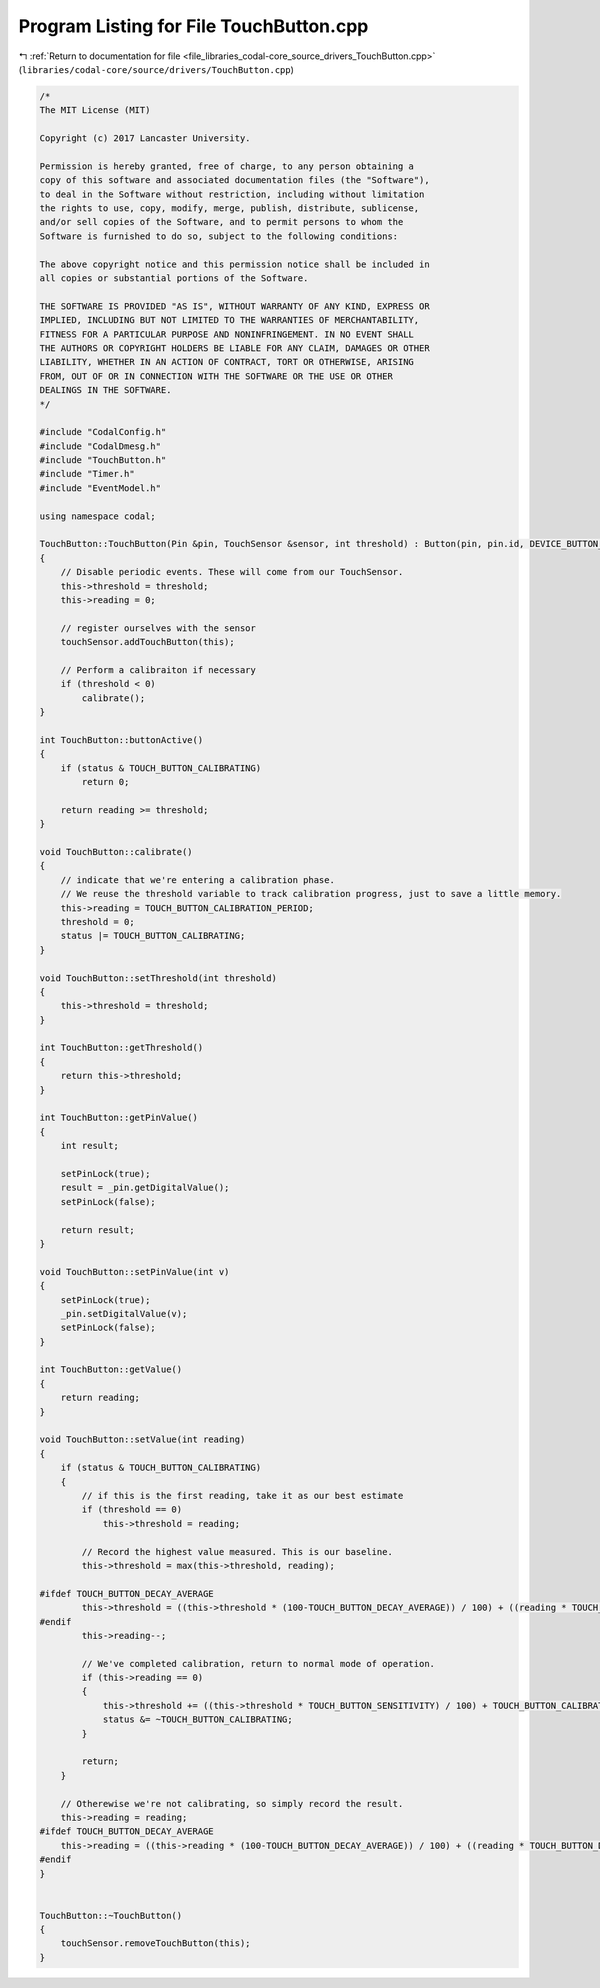 
.. _program_listing_file_libraries_codal-core_source_drivers_TouchButton.cpp:

Program Listing for File TouchButton.cpp
========================================

|exhale_lsh| :ref:`Return to documentation for file <file_libraries_codal-core_source_drivers_TouchButton.cpp>` (``libraries/codal-core/source/drivers/TouchButton.cpp``)

.. |exhale_lsh| unicode:: U+021B0 .. UPWARDS ARROW WITH TIP LEFTWARDS

.. code-block:: cpp

   /*
   The MIT License (MIT)
   
   Copyright (c) 2017 Lancaster University.
   
   Permission is hereby granted, free of charge, to any person obtaining a
   copy of this software and associated documentation files (the "Software"),
   to deal in the Software without restriction, including without limitation
   the rights to use, copy, modify, merge, publish, distribute, sublicense,
   and/or sell copies of the Software, and to permit persons to whom the
   Software is furnished to do so, subject to the following conditions:
   
   The above copyright notice and this permission notice shall be included in
   all copies or substantial portions of the Software.
   
   THE SOFTWARE IS PROVIDED "AS IS", WITHOUT WARRANTY OF ANY KIND, EXPRESS OR
   IMPLIED, INCLUDING BUT NOT LIMITED TO THE WARRANTIES OF MERCHANTABILITY,
   FITNESS FOR A PARTICULAR PURPOSE AND NONINFRINGEMENT. IN NO EVENT SHALL
   THE AUTHORS OR COPYRIGHT HOLDERS BE LIABLE FOR ANY CLAIM, DAMAGES OR OTHER
   LIABILITY, WHETHER IN AN ACTION OF CONTRACT, TORT OR OTHERWISE, ARISING
   FROM, OUT OF OR IN CONNECTION WITH THE SOFTWARE OR THE USE OR OTHER
   DEALINGS IN THE SOFTWARE.
   */
   
   #include "CodalConfig.h"
   #include "CodalDmesg.h"
   #include "TouchButton.h"
   #include "Timer.h"
   #include "EventModel.h"
   
   using namespace codal;
   
   TouchButton::TouchButton(Pin &pin, TouchSensor &sensor, int threshold) : Button(pin, pin.id, DEVICE_BUTTON_ALL_EVENTS, ACTIVE_LOW, PullMode::None), touchSensor(sensor)
   {
       // Disable periodic events. These will come from our TouchSensor.
       this->threshold = threshold;
       this->reading = 0;
   
       // register ourselves with the sensor
       touchSensor.addTouchButton(this);
   
       // Perform a calibraiton if necessary
       if (threshold < 0)
           calibrate();
   }
   
   int TouchButton::buttonActive()
   {
       if (status & TOUCH_BUTTON_CALIBRATING)
           return 0;
   
       return reading >= threshold;
   }
   
   void TouchButton::calibrate()
   {
       // indicate that we're entering a calibration phase.
       // We reuse the threshold variable to track calibration progress, just to save a little memory.
       this->reading = TOUCH_BUTTON_CALIBRATION_PERIOD;
       threshold = 0;
       status |= TOUCH_BUTTON_CALIBRATING;
   }
   
   void TouchButton::setThreshold(int threshold)
   {
       this->threshold = threshold;
   }
   
   int TouchButton::getThreshold()
   {
       return this->threshold;
   }
   
   int TouchButton::getPinValue()
   {
       int result;
   
       setPinLock(true);
       result = _pin.getDigitalValue();
       setPinLock(false);
   
       return result;
   }
   
   void TouchButton::setPinValue(int v)
   {
       setPinLock(true);
       _pin.setDigitalValue(v);
       setPinLock(false);
   }
   
   int TouchButton::getValue()
   {
       return reading;
   }
   
   void TouchButton::setValue(int reading)
   {
       if (status & TOUCH_BUTTON_CALIBRATING)
       {
           // if this is the first reading, take it as our best estimate
           if (threshold == 0)
               this->threshold = reading;
   
           // Record the highest value measured. This is our baseline.
           this->threshold = max(this->threshold, reading);
   
   #ifdef TOUCH_BUTTON_DECAY_AVERAGE
           this->threshold = ((this->threshold * (100-TOUCH_BUTTON_DECAY_AVERAGE)) / 100) + ((reading * TOUCH_BUTTON_DECAY_AVERAGE) / 100);
   #endif
           this->reading--;
   
           // We've completed calibration, return to normal mode of operation.
           if (this->reading == 0)
           {
               this->threshold += ((this->threshold * TOUCH_BUTTON_SENSITIVITY) / 100) + TOUCH_BUTTON_CALIBRATION_LINEAR_OFFSET;
               status &= ~TOUCH_BUTTON_CALIBRATING;
           }
   
           return;
       }
   
       // Otherewise we're not calibrating, so simply record the result.
       this->reading = reading;
   #ifdef TOUCH_BUTTON_DECAY_AVERAGE
       this->reading = ((this->reading * (100-TOUCH_BUTTON_DECAY_AVERAGE)) / 100) + ((reading * TOUCH_BUTTON_DECAY_AVERAGE) / 100);
   #endif
   }
   
   
   TouchButton::~TouchButton()
   {
       touchSensor.removeTouchButton(this);
   }
